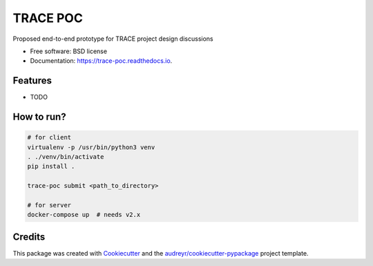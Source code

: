 =========
TRACE POC
=========


.. image:: https://img.shields.io/pypi/v/trace_poc.svg
        :target: https://pypi.python.org/pypi/trace_poc

.. image:: https://img.shields.io/travis/Xarthisius/trace_poc.svg
        :target: https://travis-ci.com/Xarthisius/trace_poc

.. image:: https://readthedocs.org/projects/trace-poc/badge/?version=latest
        :target: https://trace-poc.readthedocs.io/en/latest/?version=latest
        :alt: Documentation Status




Proposed end-to-end prototype for TRACE project design discussions


* Free software: BSD license
* Documentation: https://trace-poc.readthedocs.io.


Features
--------

* TODO

How to run?
-----------

.. code-block::
 
   # for client
   virtualenv -p /usr/bin/python3 venv
   . ./venv/bin/activate
   pip install .

   trace-poc submit <path_to_directory>

   # for server
   docker-compose up  # needs v2.x


Credits
-------

This package was created with Cookiecutter_ and the `audreyr/cookiecutter-pypackage`_ project template.

.. _Cookiecutter: https://github.com/audreyr/cookiecutter
.. _`audreyr/cookiecutter-pypackage`: https://github.com/audreyr/cookiecutter-pypackage
